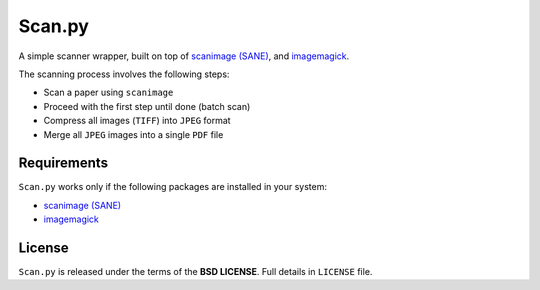 =======
Scan.py
=======

A simple scanner wrapper, built on top of `scanimage (SANE)`_, and `imagemagick`_.

The scanning process involves the following steps:

* Scan a paper using ``scanimage``
* Proceed with the first step until done (batch scan)
* Compress all images (``TIFF``) into ``JPEG`` format
* Merge all ``JPEG`` images into a single ``PDF`` file

Requirements
------------

``Scan.py`` works only if the following packages are installed in your system:

* `scanimage (SANE)`_
* `imagemagick`_

License
-------

``Scan.py`` is released under the terms of the **BSD LICENSE**. Full details in ``LICENSE`` file.

.. _scanimage (SANE): http://www.sane-project.org/
.. _imagemagick: http://www.imagemagick.org/
